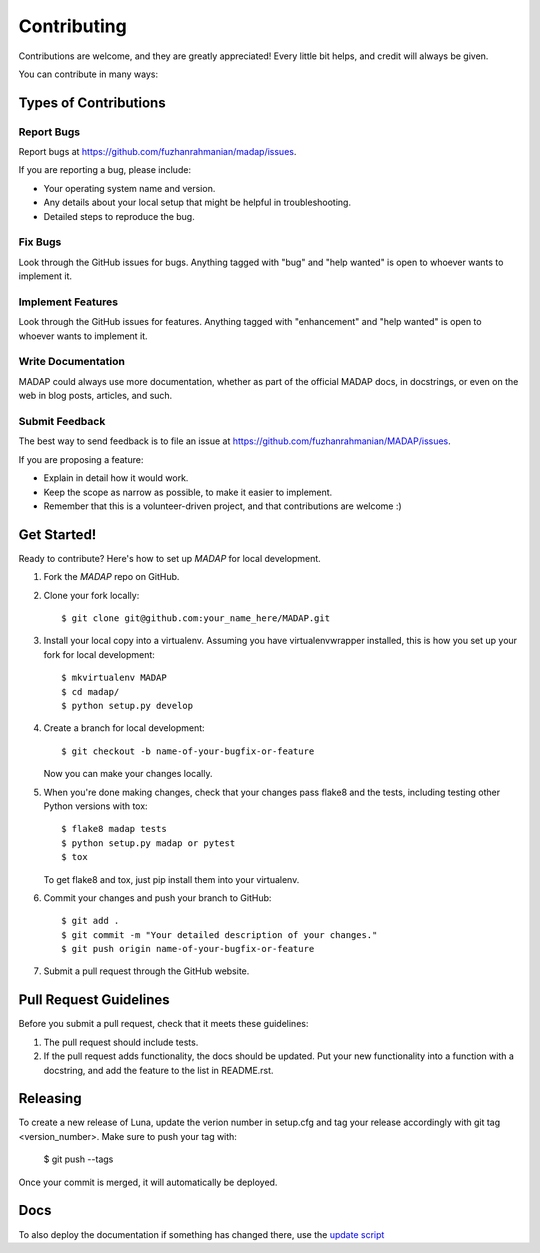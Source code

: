 .. highlight:: shell

============
Contributing
============

Contributions are welcome, and they are greatly appreciated! Every little bit
helps, and credit will always be given.

You can contribute in many ways:

Types of Contributions
----------------------

Report Bugs
~~~~~~~~~~~

Report bugs at https://github.com/fuzhanrahmanian/madap/issues.

If you are reporting a bug, please include:

* Your operating system name and version.
* Any details about your local setup that might be helpful in troubleshooting.
* Detailed steps to reproduce the bug.

Fix Bugs
~~~~~~~~

Look through the GitHub issues for bugs. Anything tagged with "bug" and "help
wanted" is open to whoever wants to implement it.

Implement Features
~~~~~~~~~~~~~~~~~~

Look through the GitHub issues for features. Anything tagged with "enhancement"
and "help wanted" is open to whoever wants to implement it.

Write Documentation
~~~~~~~~~~~~~~~~~~~

MADAP could always use more documentation, whether as part of the
official MADAP docs, in docstrings, or even on the web in blog posts,
articles, and such.

Submit Feedback
~~~~~~~~~~~~~~~

The best way to send feedback is to file an issue at https://github.com/fuzhanrahmanian/MADAP/issues.

If you are proposing a feature:

* Explain in detail how it would work.
* Keep the scope as narrow as possible, to make it easier to implement.
* Remember that this is a volunteer-driven project, and that contributions
  are welcome :)

Get Started!
------------

Ready to contribute? Here's how to set up `MADAP` for local development.

1. Fork the `MADAP` repo on GitHub.
2. Clone your fork locally::

    $ git clone git@github.com:your_name_here/MADAP.git

3. Install your local copy into a virtualenv. Assuming you have virtualenvwrapper installed, this is how you set up your fork for local development::

    $ mkvirtualenv MADAP
    $ cd madap/
    $ python setup.py develop

4. Create a branch for local development::

    $ git checkout -b name-of-your-bugfix-or-feature

   Now you can make your changes locally.

5. When you're done making changes, check that your changes pass flake8 and the
   tests, including testing other Python versions with tox::

    $ flake8 madap tests
    $ python setup.py madap or pytest
    $ tox

   To get flake8 and tox, just pip install them into your virtualenv.

6. Commit your changes and push your branch to GitHub::

    $ git add .
    $ git commit -m "Your detailed description of your changes."
    $ git push origin name-of-your-bugfix-or-feature

7. Submit a pull request through the GitHub website.

Pull Request Guidelines
-----------------------

Before you submit a pull request, check that it meets these guidelines:

1. The pull request should include tests.
2. If the pull request adds functionality, the docs should be updated. Put
   your new functionality into a function with a docstring, and add the
   feature to the list in README.rst.

Releasing
---------

To create a new release of Luna, update the verion number in setup.cfg and tag your release accordingly with git tag <version_number>. Make sure to push your tag with:

    $ git push --tags

Once your commit is merged, it will automatically be deployed.

Docs
----
To also deploy the documentation if something has changed there, use the `update script <https://github.com/fuzhanrahmanian/MADAP/blob/master/pages-publish.sh>`__

